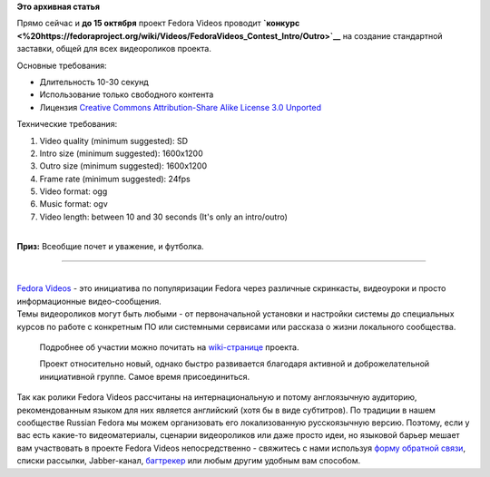 .. title: Fedora Videos ищет таланты
.. slug: fedora-videos-ищет-таланты
.. date: 2012-09-21 20:09:53
.. tags:
.. category:
.. link:
.. description:
.. type: text
.. author: bookwar

**Это архивная статья**


|Fedora Videos| Прямо сейчас и **до 15 октября** проект Fedora Videos
проводит
**`конкурс <%20https://fedoraproject.org/wiki/Videos/FedoraVideos_Contest_Intro/Outro>`__**
на создание стандартной заставки, общей для всех видеороликов проекта.

Основные требования:

-  Длительность 10-30 секунд
-  Использование только свободного контента
-  Лицензия `Creative Commons Attribution-Share Alike License 3.0
   Unported <http://creativecommons.org/licenses/by-sa/3.0/>`__

Технические требования:

#. Video quality (minimum suggested): SD
#. Intro size (minimum suggested): 1600x1200
#. Outro size (minimum suggested): 1600x1200
#. Frame rate (minimum suggested): 24fps
#. Video format: ogg
#. Music format: ogv
#. Video length: between 10 and 30 seconds (It's only an intro/outro)

| 
| **Приз:** Всеобщие почет и уважение, и футболка.


--------------

| 
| `Fedora Videos <https://fedoraproject.org/wiki/Videos>`__ - это
  инициатива по популяризации Fedora через различные скринкасты,
  видеоуроки и просто информационные видео-сообщения.

| Темы видеороликов могут быть любыми - от первоначальной установки и
  настройки системы до специальных курсов по работе с конкретным ПО или
  системными сервисами или рассказа о жизни локального сообщества.

  Подробнее об участии можно почитать на
  `wiki-странице <fedoraproject.org/wiki/Videos/Guidelines>`__ проекта.

  Проект относительно новый, однако быстро развивается благодаря
  активной и доброжелательной инициативной группе. Самое время
  присоединиться.

| Так как ролики Fedora Videos рассчитаны на интернациональную и потому
  англоязычную аудиторию, рекомендованным языком для них является
  английский (хотя бы в виде субтитров). По традиции в нашем сообществе
  Russian Fedora мы можем организовать его локализованную русскоязычную
  версию. Поэтому, если у вас есть какие-то видеоматериалы, сценарии
  видеороликов или даже просто идеи, но языковой барьер мешает вам
  участвовать в проекте Fedora Videos непосредственно - свяжитесь с нами
  используя `форму обратной связи <http://russianfedora.ru/contact>`__,
  списки рассылки, Jabber-канал,
  `багтрекер <http://redmine.russianfedora.pro>`__ или любым другим
  удобным вам способом.


.. |Fedora Videos| image:: https://fedoraproject.org/w/uploads/6/69/Video_logo.png

